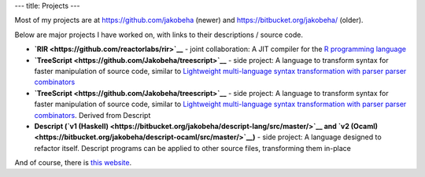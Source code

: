 ---
title: Projects
---

Most of my projects are at https://github.com/jakobeha (newer) and
https://bitbucket.org/jakobeha/ (older).

Below are major projects I have worked on, with links to their
descriptions / source code.

-  **`RIR <https://github.com/reactorlabs/rir>`__** - joint
   collaboration: A JIT compiler for the `R programming
   language <https://www.r-project.org/about.html>`__
-  **`TreeScript <https://github.com/Jakobeha/treescript>`__** - side
   project: A language to transform syntax for faster manipulation of
   source code, similar to `Lightweight multi-language syntax
   transformation with parser parser
   combinators <https://dl.acm.org/citation.cfm?id=3314589>`__
-  **`TreeScript <https://github.com/Jakobeha/treescript>`__** - side
   project: A language to transform syntax for faster manipulation of
   source code, similar to `Lightweight multi-language syntax
   transformation with parser parser
   combinators <https://dl.acm.org/citation.cfm?id=3314589>`__. Derived
   from Descript
-  **Descript (`v1
   (Haskell) <https://bitbucket.org/jakobeha/descript-lang/src/master/>`__
   and `v2
   (Ocaml) <https://bitbucket.org/jakobeha/descript-ocaml/src/master/>`__)**
   - side project: A language designed to refactor itself. Descript
   programs can be applied to other source files, transforming them
   in-place

And of course, there is `this
website <https://github.com/Jakobeha/jakobeha-website>`__.
